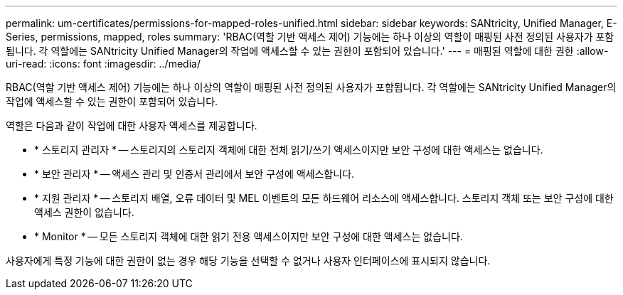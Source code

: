 ---
permalink: um-certificates/permissions-for-mapped-roles-unified.html 
sidebar: sidebar 
keywords: SANtricity, Unified Manager, E-Series, permissions, mapped, roles 
summary: 'RBAC(역할 기반 액세스 제어) 기능에는 하나 이상의 역할이 매핑된 사전 정의된 사용자가 포함됩니다. 각 역할에는 SANtricity Unified Manager의 작업에 액세스할 수 있는 권한이 포함되어 있습니다.' 
---
= 매핑된 역할에 대한 권한
:allow-uri-read: 
:icons: font
:imagesdir: ../media/


[role="lead"]
RBAC(역할 기반 액세스 제어) 기능에는 하나 이상의 역할이 매핑된 사전 정의된 사용자가 포함됩니다. 각 역할에는 SANtricity Unified Manager의 작업에 액세스할 수 있는 권한이 포함되어 있습니다.

역할은 다음과 같이 작업에 대한 사용자 액세스를 제공합니다.

* * 스토리지 관리자 * -- 스토리지의 스토리지 객체에 대한 전체 읽기/쓰기 액세스이지만 보안 구성에 대한 액세스는 없습니다.
* * 보안 관리자 * -- 액세스 관리 및 인증서 관리에서 보안 구성에 액세스합니다.
* * 지원 관리자 * -- 스토리지 배열, 오류 데이터 및 MEL 이벤트의 모든 하드웨어 리소스에 액세스합니다. 스토리지 객체 또는 보안 구성에 대한 액세스 권한이 없습니다.
* * Monitor * -- 모든 스토리지 객체에 대한 읽기 전용 액세스이지만 보안 구성에 대한 액세스는 없습니다.


사용자에게 특정 기능에 대한 권한이 없는 경우 해당 기능을 선택할 수 없거나 사용자 인터페이스에 표시되지 않습니다.
